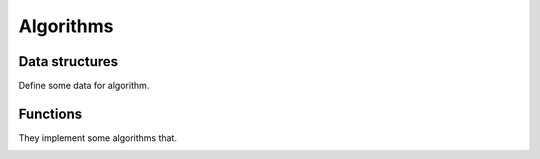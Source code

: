 Algorithms
==========

Data structures
---------------

Define some data for algorithm.

.. doxygenclass:: bimpp::plan2d::algorithm::wall_ex
   :members:

.. doxygenclass:: bimpp::plan2d::algorithm::node_ex
   :members:

.. doxygenclass:: bimpp::plan2d::algorithm::room_ex
   :members:

.. doxygenenum:: bimpp::plan2d::algorithm::room_side

Functions
---------

They implement some algorithms that.

.. doxygenfunction:: bimpp::plan2d::algorithm::isContainsForBiggerVector

.. doxygenfunction:: bimpp::plan2d::algorithm::calculateAngleEx

.. image:: _static/plot_angleex.png

.. doxygenfunction:: bimpp::plan2d::algorithm::calculateSinAngleEx

.. image:: _static/plot_sinex.png

.. doxygenfunction:: bimpp::plan2d::algorithm::calculateCosAngleEx

.. image:: _static/plot_cosex.png

.. doxygenfunction:: bimpp::plan2d::algorithm::computeRoomExs
